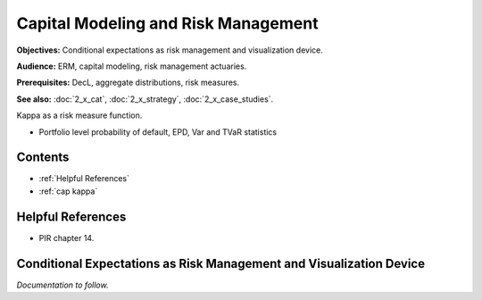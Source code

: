 .. _2_x_capital:

Capital Modeling and Risk Management
=================================================

**Objectives:** Conditional expectations as risk management and visualization device.

**Audience:** ERM, capital modeling, risk management actuaries.

**Prerequisites:** DecL, aggregate distributions, risk measures.

**See also:** :doc:`2_x_cat`, :doc:`2_x_strategy`, :doc:`2_x_case_studies`.

Kappa as a risk measure function.

* Portfolio level probability of default, EPD, Var and TVaR statistics


Contents
-----------

* :ref:`Helpful References`
* :ref:`cap kappa`

Helpful References
--------------------

* PIR chapter 14.

.. _res kappa:

Conditional Expectations as Risk Management and Visualization Device
-------------------------------------------------------------------------

*Documentation to follow.*

